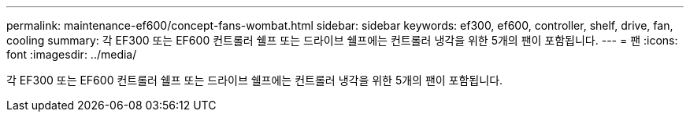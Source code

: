 ---
permalink: maintenance-ef600/concept-fans-wombat.html 
sidebar: sidebar 
keywords: ef300, ef600, controller, shelf, drive, fan, cooling 
summary: 각 EF300 또는 EF600 컨트롤러 쉘프 또는 드라이브 쉘프에는 컨트롤러 냉각을 위한 5개의 팬이 포함됩니다. 
---
= 팬
:icons: font
:imagesdir: ../media/


[role="lead"]
각 EF300 또는 EF600 컨트롤러 쉘프 또는 드라이브 쉘프에는 컨트롤러 냉각을 위한 5개의 팬이 포함됩니다.
